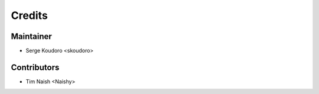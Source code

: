 =======
Credits
=======

Maintainer
----------

* Serge Koudoro <skoudoro>

Contributors
------------

* Tim Naish <Naishy>
